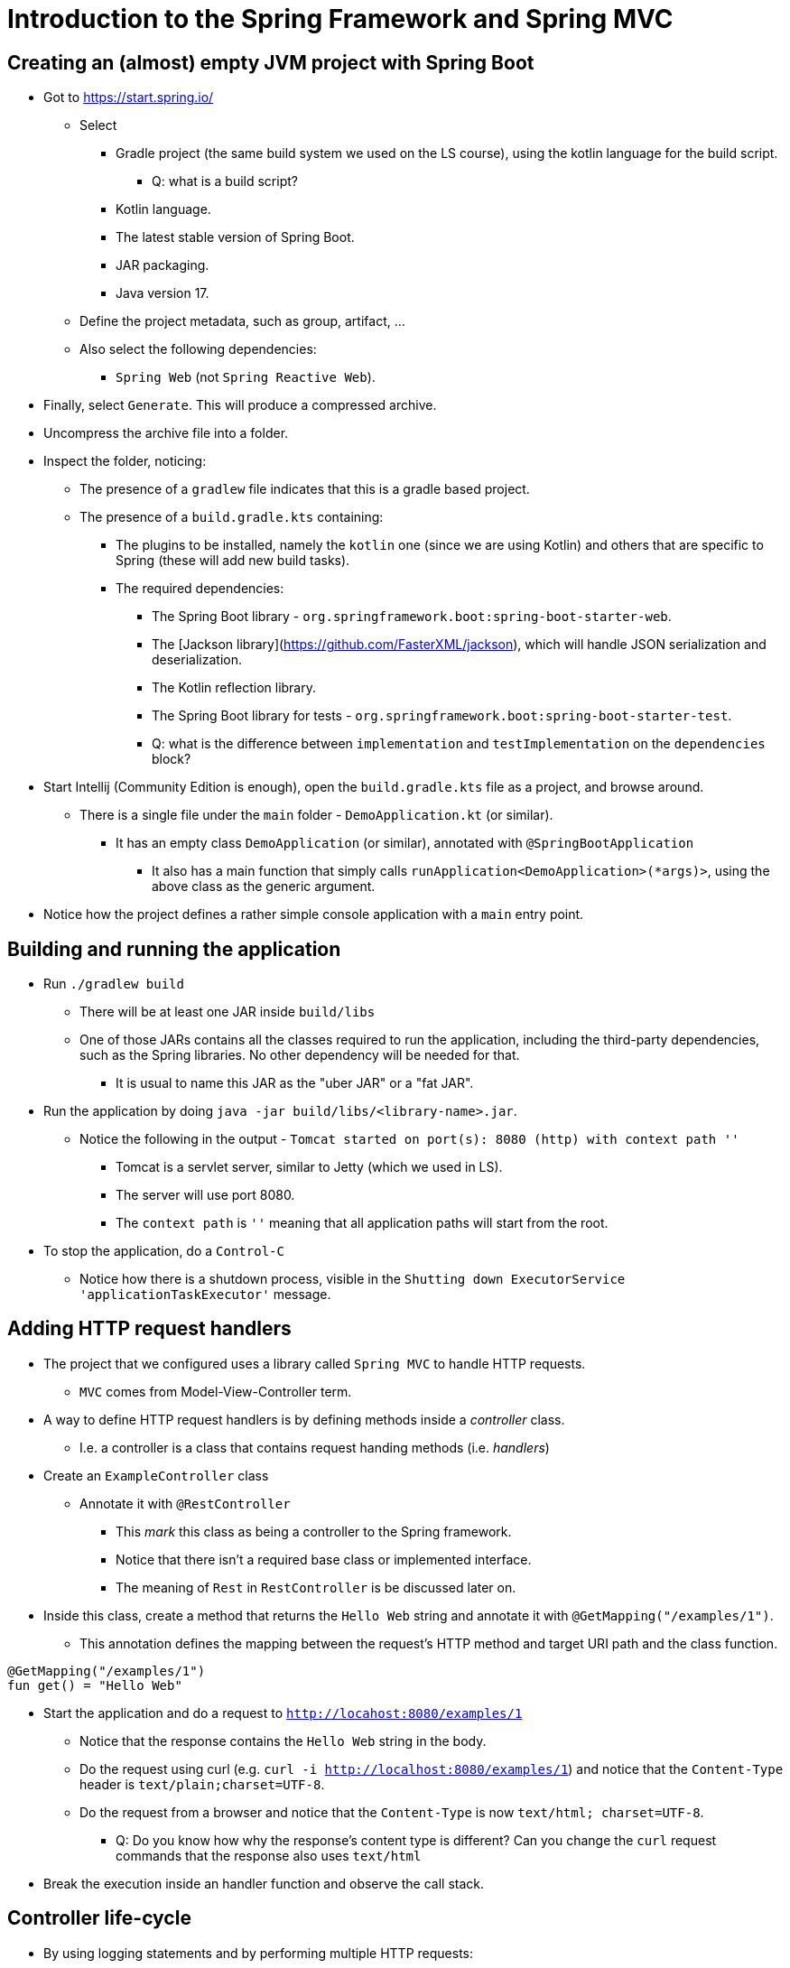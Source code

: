 = Introduction to the Spring Framework and Spring MVC

== Creating an (almost) empty JVM project with Spring Boot

* Got to https://start.spring.io/
** Select
*** Gradle project (the same build system we used on the LS course), using the kotlin language for the build script.
**** Q: what is a build script?
*** Kotlin language.
*** The latest stable version of Spring Boot.
*** JAR packaging.
*** Java version 17.
** Define the project metadata, such as group, artifact, ...
** Also select the following dependencies:
*** `Spring Web` (not `Spring Reactive Web`).

* Finally, select `Generate`. This will produce a compressed archive.

* Uncompress the archive file into a folder.

* Inspect the folder, noticing:
** The presence of a `gradlew` file indicates that this is a gradle based project.
** The presence of a `build.gradle.kts` containing:
*** The plugins to be installed, namely the `kotlin` one (since we are using Kotlin) and others that are specific to Spring (these will add new build tasks).
*** The required dependencies:
**** The Spring Boot library - `org.springframework.boot:spring-boot-starter-web`.
**** The [Jackson library](https://github.com/FasterXML/jackson), which will handle JSON serialization and deserialization.
**** The Kotlin reflection library.
**** The Spring Boot library for tests - `org.springframework.boot:spring-boot-starter-test`.
**** Q: what is the difference between `implementation` and `testImplementation` on the `dependencies` block?

* Start Intellij (Community Edition is enough), open the `build.gradle.kts` file as a project, and browse around.
** There is a single file under the `main` folder - `DemoApplication.kt` (or similar).
*** It has an empty class `DemoApplication` (or similar), annotated with `@SpringBootApplication`
**** It also has a main function that simply calls `runApplication<DemoApplication>(*args)>`, using the above class as the generic argument.

* Notice how the project defines a rather simple console application with a `main` entry point.

== Building and running the application

* Run `./gradlew build`
** There will be at least one JAR inside `build/libs`
** One of those JARs contains all the classes required to run the application, including the third-party dependencies, such as the Spring libraries. No other dependency will be needed for that.
*** It is usual to name this JAR as the "uber JAR" or a "fat JAR".

* Run the application by doing `java -jar build/libs/<library-name>.jar`.
** Notice the following in the output - `Tomcat started on port(s): 8080 (http) with context path ''`
*** Tomcat is a servlet server, similar to Jetty (which we used in LS). 
*** The server will use port 8080. 
*** The `context path` is `''` meaning that all application paths will start from the root.

* To stop the application, do a `Control-C`
** Notice how there is a shutdown process, visible in the `Shutting down ExecutorService 'applicationTaskExecutor'` message.

== Adding HTTP request handlers

* The project that we configured uses a library called `Spring MVC` to handle HTTP requests.
** `MVC` comes from Model-View-Controller term.

* A way to define HTTP request handlers is by defining methods inside a _controller_ class.
** I.e. a controller is a class that contains request handing methods (i.e. _handlers_)

* Create an `ExampleController` class
** Annotate it with `@RestController`
*** This _mark_ this class as being a controller to the Spring framework.
*** Notice that there isn't a required base class or implemented interface.
*** The meaning of `Rest` in `RestController` is be discussed later on. 

* Inside this class, create a method that returns the `Hello Web` string and annotate it with `@GetMapping("/examples/1")`.
** This annotation defines the mapping between the request's HTTP method and target URI path and the class function.

----
@GetMapping("/examples/1")
fun get() = "Hello Web"
----

* Start the application and do a request to `http://locahost:8080/examples/1`
** Notice that the response contains the `Hello Web` string in the body.
** Do the request using curl (e.g. `curl -i http://localhost:8080/examples/1`) and notice that the `Content-Type` header is `text/plain;charset=UTF-8`.
** Do the request from a browser and notice that the `Content-Type` is now `text/html; charset=UTF-8`.
*** Q: Do you know how why the response's content type is different? Can you change the `curl` request commands that the response also uses `text/html`

* Break the execution inside an handler function and observe the call stack.

== Controller life-cycle

* By using logging statements and by performing multiple HTTP requests:
** Observe how many `ExampleController` instances are created.
** Observe the identifiers of the threads where the handler methods are called.

* Q: given the above observations, what should be the restrictions to the instance state?

== Dependencies, inversion of control, and dependency injection

* Start by creating a interface that defines the functionality of a _service_, in this case a service responsible for computing a greeting message.

----
interface GreetingsService {
    val greeting: String
}
----

* Then, create a simple implementation of that service, returning an hard-code message.
** The meaning of the `@Component` annotation will be discussed afterwards.

----
@Component
class DefaultGreetingService : GreetingsService {
    override val greeting: String = "Hello DAW"
}
----

* Finally, have the `ExampleController` receive a `GreetingService` instance on the constructor and use it on the handler method.

----
@RestController
class ExampleController(
    private val greetingsService: GreetingsService,
) {

    @GetMapping("/examples/1")
    fun getHello() = greetingsService.greeting
}
----

* Restart the application, do a `GET` request to `http://localhost:8080/example/1` and observe the result.

* There are some interesting things going on here:
** _Dependency_ concept: the `GreetingsService` is a dependency of the `ExampleController`, i.e., the `ExampleController` needs a `GreetingsService` to do its job.

** _Inversion of Control_ concept: The `ExampleController` does *not* instantiate the dependency. Instead, it receives the dependency as a constructor parameter.
*** We call it _inversion_ because the user of the dependency (i.e. the `ExampleController`) receives that dependency instead of creating it.
*** This provides an interesting _independence_, also called _decoupling_, between the user of a functionality and the implementation of that functionality.
**** `ExampleController` only depends on the `GreetingService` (an interface) and is not aware of any of its implementations.
**** `ExampleController` does not know how to instantiate or obtain a `GreetingService`. It just states that it depends on a `GreetingService` by having a constructor parameter of that type.

** _Injection_ concept: the dependency is provided to (i.e. injected to) the instance that needs the dependency.
*** The dependency is provided via the constructor, so we call this _constructor injection_.
*** Constructor injection fits really well in the object-oriented programming model, where constructors should leave instance in a valid state. Since `ExampleController` requires a `GreetingService` in order to do its job, then an instance _valid state_ requires a `GreetingService`.

* _Dependency Graph_ 
** In the above case we have a really simple example of a _dependency graph_:
*** The graph vertexes are the instances.
**** I.e. `ExampleController` and `GreetingsService` instances are the vertexes in this example.
*** The graph edges are the dependency relations.
**** I.e. The dependency between `ExampleController` and `GreetingsServices` is the edge.

** A non-example application has typically much more complex graph.

** The creation of the dependency graph is typically called as _composition_.

=== Container or context

* Where and when are the `ExampleController` and `DefaultGreetingService` instances created?
** Notice that until now we just defined classes and constructors. There isn't any instance creation in the application code.

* The instantiation is performed by a so called _dependency injection container_. 

* The Spring Framework calls it a _context_ and calls the instances managed by this context as _beans_.

* How does a container/context determines the dependency relations?
** By introspecting the class constructors?

* How does the container/context determines the classes to instantiate?
** By scanning a subset of the classpath for classes annotated with special annotations, such as `@Component`.


